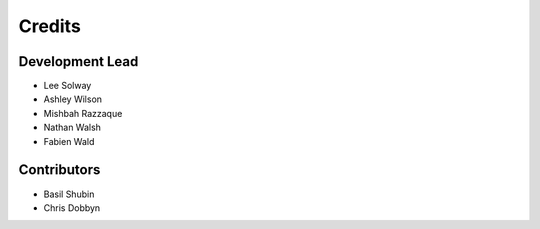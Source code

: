 =======
Credits
=======

Development Lead
----------------

* Lee Solway
* Ashley Wilson
* Mishbah Razzaque
* Nathan Walsh
* Fabien Wald

Contributors
------------

* Basil Shubin
* Chris Dobbyn
